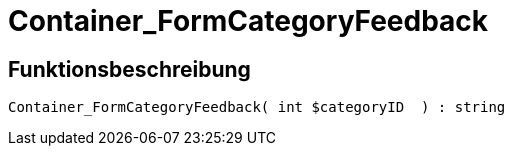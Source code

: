 = Container_FormCategoryFeedback
:lang: de
:keywords: Container_FormCategoryFeedback
:position: 10025

//  auto generated content Thu, 06 Jul 2017 00:29:33 +0200
== Funktionsbeschreibung

[source,plenty]
----

Container_FormCategoryFeedback( int $categoryID  ) : string

----

